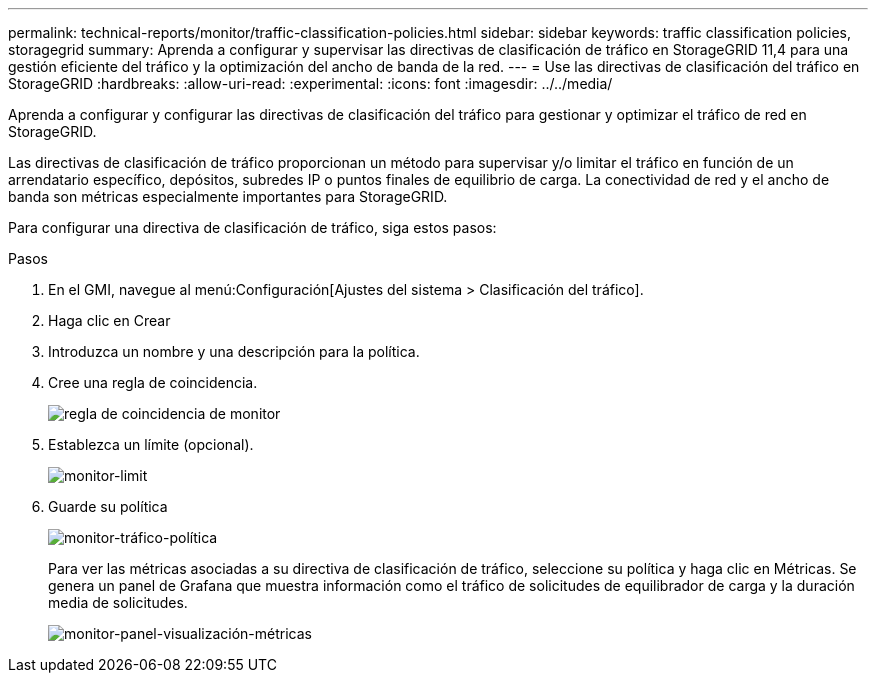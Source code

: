 ---
permalink: technical-reports/monitor/traffic-classification-policies.html 
sidebar: sidebar 
keywords: traffic classification policies, storagegrid 
summary: Aprenda a configurar y supervisar las directivas de clasificación de tráfico en StorageGRID 11,4 para una gestión eficiente del tráfico y la optimización del ancho de banda de la red. 
---
= Use las directivas de clasificación del tráfico en StorageGRID
:hardbreaks:
:allow-uri-read: 
:experimental: 
:icons: font
:imagesdir: ../../media/


[role="lead"]
Aprenda a configurar y configurar las directivas de clasificación del tráfico para gestionar y optimizar el tráfico de red en StorageGRID.

Las directivas de clasificación de tráfico proporcionan un método para supervisar y/o limitar el tráfico en función de un arrendatario específico, depósitos, subredes IP o puntos finales de equilibrio de carga. La conectividad de red y el ancho de banda son métricas especialmente importantes para StorageGRID.

Para configurar una directiva de clasificación de tráfico, siga estos pasos:

.Pasos
. En el GMI, navegue al menú:Configuración[Ajustes del sistema > Clasificación del tráfico].
. Haga clic en Crear +
. Introduzca un nombre y una descripción para la política.
. Cree una regla de coincidencia.
+
image:monitor/monitor-matching-rule.png["regla de coincidencia de monitor"]

. Establezca un límite (opcional).
+
image:monitor/monitor-limit.png["monitor-limit"]

. Guarde su política
+
image:monitor/monitor-traffic-policy.png["monitor-tráfico-política"]

+
Para ver las métricas asociadas a su directiva de clasificación de tráfico, seleccione su política y haga clic en Métricas. Se genera un panel de Grafana que muestra información como el tráfico de solicitudes de equilibrador de carga y la duración media de solicitudes.

+
image:monitor/monitor-dashboard-showing-metrics.png["monitor-panel-visualización-métricas"]


